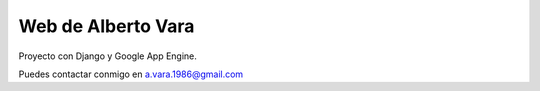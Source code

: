 Web de Alberto Vara
-------------------
.. image:: https://travis-ci.org/avara1986/avara.svg?branch=master
    :target: https://travis-ci.org/avara1986/avara

Proyecto con Django y Google App Engine.

Puedes contactar conmigo en a.vara.1986@gmail.com
